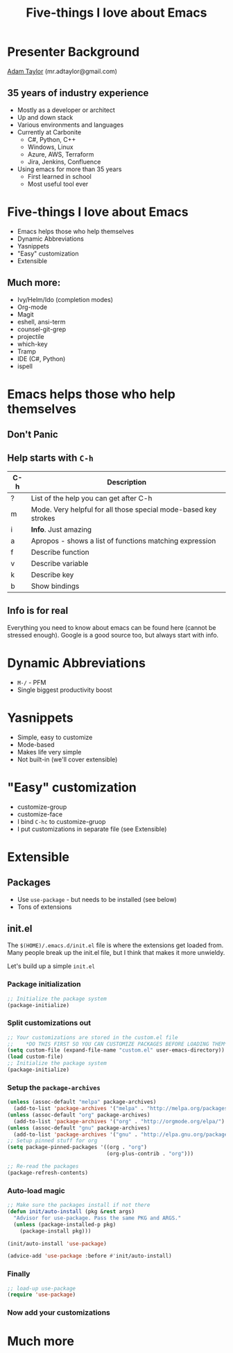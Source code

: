 #+STARTUP: overview
#+TITLE: Five-things I love about Emacs

* Presenter Background
  [[mailto:mr.adtaylor@gmail.com][Adam Taylor]] (mr.adtaylor@gmail.com)
** 35 years of industry experience
   - Mostly as a developer or architect
   - Up and down stack
   - Various environments and languages
   - Currently at Carbonite
     - C#, Python, C++
     - Windows, Linux
     - Azure, AWS, Terraform
     - Jira, Jenkins, Confluence
   - Using emacs for more than 35 years
     - First learned in school
     - Most useful tool ever

* Five-things I love about Emacs
  - Emacs helps those who help themselves
  - Dynamic Abbreviations
  - Yasnippets
  - "Easy" customization
  - Extensible
** Much more:
   - Ivy/Helm/Ido (completion modes)
   - Org-mode
   - Magit
   - eshell, ansi-term
   - counsel-git-grep
   - projectile
   - which-key
   - Tramp
   - IDE (C#, Python)
   - ispell

* Emacs helps those who help themselves
** *Don't Panic*
**  Help starts with ~C-h~
   |-----+-----------------------------------------------------------------|
   | C-h | Description                                                     |
   |-----+-----------------------------------------------------------------|
   | ?   | List of the help you can get after C-h                          |
   | m   | Mode. Very helpful for all those special mode-based key strokes |
   | i   | *Info*. Just amazing                                            |
   | a   | Apropos - shows a list of functions matching expression         |
   | f   | Describe function                                               |
   | v   | Describe variable                                               |
   | k   | Describe key                                                    |
   | b   | Show bindings                                                   |
   |-----+-----------------------------------------------------------------|
** Info is for real
   Everything you need to know about emacs can be found here (cannot be
   stressed enough). Google is a good source too, but always start with info.

* Dynamic Abbreviations
  - ~M-/~ - PFM
  - Single biggest productivity boost

* Yasnippets
  - Simple, easy to customize
  - Mode-based
  - Makes life very simple
  - Not built-in (we'll cover extensible)

* "Easy" customization
  - customize-group
  - customize-face
  - I bind ~C-hc~ to customize-gruop
  - I put customizations in separate file (see Extensible)

* Extensible
** Packages
   - Use ~use-package~ - but needs to be installed (see below)
   - Tons of extensions

** init.el
   The ~$(HOME)/.emacs.d/init.el~ file is where the extensions get loaded
   from. Many people break up the init.el file, but I think that makes it more
   unwieldy. 

   Let's build up a simple ~init.el~

*** Package initialization
    #+BEGIN_SRC emacs-lisp
    ;; Initialize the package system
    (package-initialize)
    #+END_SRC

*** Split customizations out
    #+BEGIN_SRC emacs-lisp
    ;; Your customizations are stored in the custom.el file
    ;;    *DO THIS FIRST SO YOU CAN CUSTOMIZE PACKAGES BEFORE LOADING THEM*
    (setq custom-file (expand-file-name "custom.el" user-emacs-directory))
    (load custom-file)
    ;; Initialize the package system
    (package-initialize)
    #+END_SRC

*** Setup the ~package-archives~
    #+BEGIN_SRC emacs-lisp
    (unless (assoc-default "melpa" package-archives)
      (add-to-list 'package-archives '("melpa" . "http://melpa.org/packages/") t))
    (unless (assoc-default "org" package-archives)
      (add-to-list 'package-archives '("org" . "http://orgmode.org/elpa/") t))
    (unless (assoc-default "gnu" package-archives)
      (add-to-list 'package-archives '("gnu" . "http://elpa.gnu.org/packages/") t))
    ;; Setup pinned stuff for org
    (setq package-pinned-packages '((org . "org")
                                    (org-plus-contrib . "org")))

    ;; Re-read the packages
    (package-refresh-contents)
    #+END_SRC

*** Auto-load magic
    #+BEGIN_SRC emacs-lisp
    ;; Make sure the packages install if not there
    (defun init/auto-install (pkg &rest args)
      "Advisor for use-package. Pass the same PKG and ARGS."
      (unless (package-installed-p pkg)
        (package-install pkg)))

    (init/auto-install 'use-package)

    (advice-add 'use-package :before #'init/auto-install)
    #+END_SRC

*** Finally
    #+BEGIN_SRC emacs-lisp
    ;; load-up use-package
    (require 'use-package)
    #+END_SRC

*** Now add your customizations

* Much more
